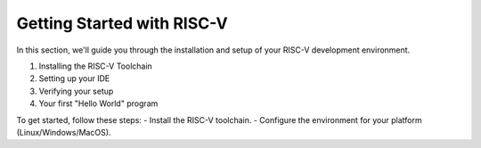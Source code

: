 Getting Started with RISC-V
===========================

In this section, we'll guide you through the installation and setup of your RISC-V development environment.

1. Installing the RISC-V Toolchain
2. Setting up your IDE
3. Verifying your setup
4. Your first "Hello World" program

To get started, follow these steps:
- Install the RISC-V toolchain.
- Configure the environment for your platform (Linux/Windows/MacOS).

